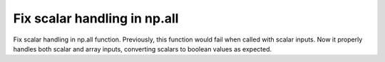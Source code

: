 Fix scalar handling in np.all
-----------------------------

Fix scalar handling in np.all function. Previously, this function would
fail when called with scalar inputs. Now it properly handles both scalar
and array inputs, converting scalars to boolean values as expected.
